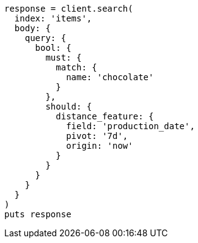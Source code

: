 [source, ruby]
----
response = client.search(
  index: 'items',
  body: {
    query: {
      bool: {
        must: {
          match: {
            name: 'chocolate'
          }
        },
        should: {
          distance_feature: {
            field: 'production_date',
            pivot: '7d',
            origin: 'now'
          }
        }
      }
    }
  }
)
puts response
----
